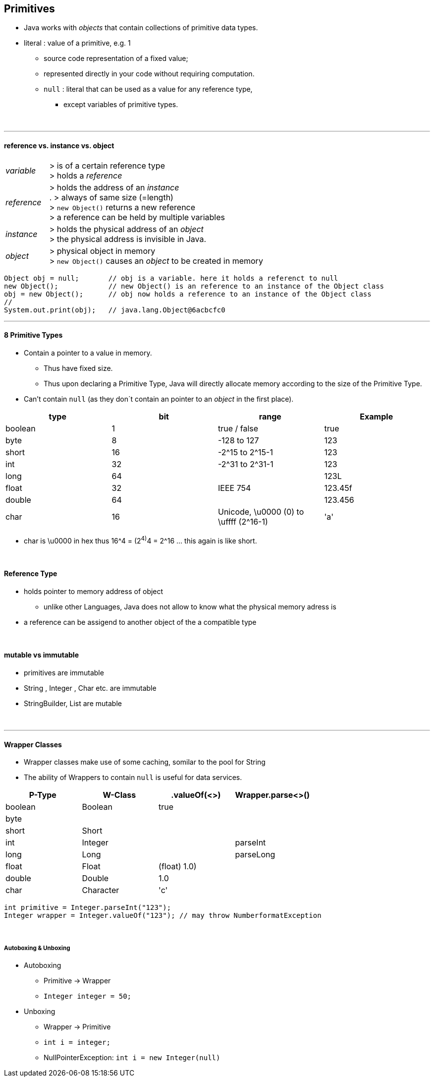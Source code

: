 == Primitives
* Java works with _objects_ that contain collections of primitive data types.
* literal : value of a primitive, e.g. 1
** source code representation of a fixed value;
** represented directly in your code without requiring computation.
** `null` : literal that can be used as a value for any reference type,
*** except variables of primitive types.

{empty} +

---

==== reference vs. instance vs. object
[cols="1,5"]
|===
| _variable_ | > is of a certain reference type +
> holds a _reference_
| _reference_ | > holds the address of an _instance_ +
. > always of same size (=length) +
> `new Object()` returns a new reference +
> a reference can be held by multiple variables
| _instance_ | > holds the physical address of an _object_ +
> the physical address is invisible in Java.
| _object_ | > physical object in memory +
> `new Object()` causes an _object_ to be created in memory
|===

[source,java]
Object obj = null;       // obj is a variable. here it holds a referenct to null
new Object();            // new Object() is an reference to an instance of the Object class
obj = new Object();      // obj now holds a reference to an instance of the Object class
//
System.out.print(obj);   // java.lang.Object@6acbcfc0

'''

==== 8 Primitive Types
* Contain a pointer to a value in memory.
    ** Thus have fixed size.
    ** Thus upon declaring a Primitive Type, Java will directly allocate memory according to the size of the Primitive Type.
* Can't contain `null` (as they don´t contain an pointer to an _object_ in the first place).

[%header]
|===
| type  |  bit |  range | Example
| boolean | 1 | true / false | true
| byte |  8 | -128 to 127  | 123
| short | 16 | -2^15 to 2^15-1 | 123
| int | 32 | -2^31 to 2^31-1 | 123
| long | 64   |   | 123L
| float| 32  |IEEE 754  | 123.45f
| double| 64  |   |  123.456
| char | 16  |Unicode, \u0000 (0) to \uffff (2^16-1)  | 'a'
|===

* char is \u0000 in hex thus 16^4 = (2^4)^4 = 2^16 ... this again is like short.

{empty} +

==== Reference Type
* holds pointer to memory address of object
    ** unlike other Languages, Java does not allow to know what the physical memory adress is
* a reference can be assigend to another object of the a compatible type

{empty} +

==== mutable vs immutable
* primitives are immutable
* String , Integer , Char etc. are immutable
* StringBuilder, List are mutable

{empty} +

---


==== Wrapper Classes
* Wrapper classes make use of some caching, somilar to the pool for String
* The ability of Wrappers to contain `null` is useful for data services.

[options=header]
|===
|P-Type  | W-Class | .valueOf(<>) | Wrapper.parse<>()
|boolean | Boolean | true |
|byte    |         | |
|short   | Short   | |
|int     | Integer | | parseInt
|long    | Long    | | parseLong
|float   | Float   | (float) 1.0) |
|double  | Double | 1.0 |
|char    | Character | 'c' |
|===

[source,java]
int primitive = Integer.parseInt("123");
Integer wrapper = Integer.valueOf("123"); // may throw NumberformatException

{empty} +

===== Autoboxing & Unboxing
* Autoboxing
** Primitive -> Wrapper
** `Integer integer = 50;`
* Unboxing
** Wrapper -> Primitive
** `int i = integer;`
** NullPointerException: `int i = new Integer(null)`
